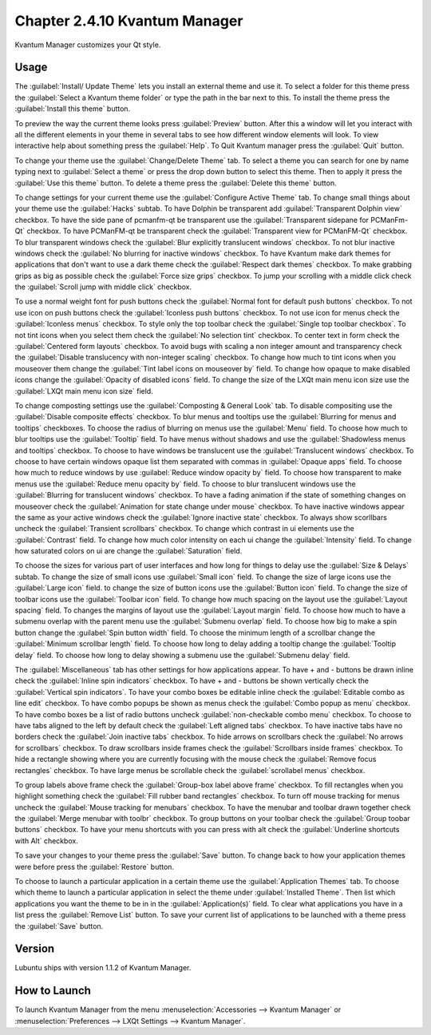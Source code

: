 Chapter 2.4.10 Kvantum Manager
===============================

Kvantum Manager customizes your Qt style.

Usage
-----
The :guilabel:`Install/ Update Theme` lets you install an external theme and use it. To select a folder for this theme press the :guilabel:`Select a Kvantum theme folder` or type the path in the bar next to this. To install the theme press the :guilabel:`Install this theme` button. 

.. image:: kvantum-install-update-theme.png

To preview the way the current theme looks press :guilabel:`Preview` button. After this a window will let you interact with all the different elements in your theme in several tabs to see how different window elements will look. To view interactive help about something press the :guilabel:`Help`. To Quit Kvantum manager press the :guilabel:`Quit` button.

To change your theme use the :guilabel:`Change/Delete Theme` tab. To select a theme you can search for one by name typing next to :guilabel:`Select a theme` or press the drop down button to select this theme. Then to apply it press the :guilabel:`Use this theme` button. To delete a theme press the :guilabel:`Delete this theme` button.

.. image:: change-delete-theme.png

To change settings for your current theme use the :guilabel:`Configure Active Theme` tab. To change small things about your theme use the :guilabel:`Hacks` subtab. To have Dolphin be transparent add :guilabel:`Transparent Dolphin view` checkbox. To have the side pane of pcmanfm-qt be transparent use the :guilabel:`Transparent sidepane for PCManFm-Qt` checkbox. To have PCManFM-qt be transparent check the :guilabel:`Transparent view for PCManFM-Qt` checkbox. To blur transparent windows check the :guilabel:`Blur explicitly translucent windows` checkbox. To not blur inactive windows check the :guilabel:`No blurring for inactive windows` checkbox. To have Kvantum make dark themes for applications that don't want to use a dark theme check the :guilabel:`Respect dark themes` checkbox. To make grabbing grips as big as possible check the :guilabel:`Force size grips` checkbox. To jump your scrolling with a middle click check the :guilabel:`Scroll jump with middle click` checkbox. 

.. image:: hacks-subtbab.png

To use a normal weight font for push buttons check the :guilabel:`Normal font for default push buttons` checkbox. To not use icon on push buttons check the :guilabel:`Iconless push buttons` checkbox. To not use icon for menus check the :guilabel:`Iconless menus` checkbox. To style only the top toolbar check the :guilabel:`Single top toolbar checkbox`. To not tint icons when you select them check the :guilabel:`No selection tint` checkbox. To center text in form check the :guilabel:`Centered form layouts` checkbox. To avoid bugs with scaling a non integer amount and transparency check the :guilabel:`Disable translucency with non-integer scaling` checkbox. To change how much to tint icons when you mouseover them change the :guilabel:`Tint label icons on mouseover by` field. To change how opaque to make disabled icons change the :guilabel:`Opacity of disabled icons` field. To change the size of the LXQt main menu icon size use the :guilabel:`LXQt main menu icon size` field.

To change composting settings use the :guilabel:`Composting & General Look` tab. To disable compositing use the :guilabel:`Disable composite effects` checkbox. To blur menus and tooltips use the :guilabel:`Blurring for menus and tooltips` checkboxes. To choose the radius of blurring on menus use the :guilabel:`Menu` field. To choose how much to blur tooltips use the :guilabel:`Tooltip` field. To have menus without shadows and use the :guilabel:`Shadowless menus and tooltips` checkbox. To choose to have windows be translucent use the :guilabel:`Translucent windows` checkbox. To choose to have certain windows opaque list them separated with commas in :guilabel:`Opaque apps` field. To choose how much to reduce windows by use :guilabel:`Reduce window opacity by` field. To choose how transparent to make menus use the :guilabel:`Reduce menu opacity by` field. To choose to blur translucent windows use the :guilabel:`Blurring for translucent windows` checkbox. To have a fading animation if the state of something changes on mouseover check the :guilabel:`Animation for state change under mouse` checkbox. To have inactive windows appear the same as your active windows check the :guilabel:`Ignore inactive state` checkbox. To always show scorllbars uncheck the :guilabel:`Transient scrollbars` checkbox. To change which contrast in ui elements use the :guilabel:`Contrast` field. To change how much color intensity on each ui change the :guilabel:`Intensity` field. To change how saturated colors on ui are change the :guilabel:`Saturation` field.

.. image:: compositing-general-subtab.png

To choose the sizes for various part of user interfaces and how long for things to delay use the :guilabel:`Size & Delays` subtab. To change the size of small icons use :guilabel:`Small icon` field. To change the size of large icons use the :guilabel:`Large icon` field. to change the size of button icons use the :guilabel:`Button icon` field. To change the size of toolbar icons use the :guilabel:`Toolbar icon` field. To change how much spacing on the layout use the :guilabel:`Layout spacing` field. To changes the margins of layout use the :guilabel:`Layout margin` field. To choose how much to have a submenu overlap with the parent menu use the :guilabel:`Submenu overlap` field. To choose how big to make a spin button change the :guilabel:`Spin button width` field. To choose the minimum length of a scrollbar change the :guilabel:`Minimum scrollbar length` field. To choose how long to delay adding a tooltip change the :guilabel:`Tooltip delay` field. To choose how long to delay showing a submenu use the :guilabel:`Submenu delay` field. 

.. image:: sizes-delay-subtab.png

The :guilabel:`Miscellaneous` tab has other settings for how applications appear. To have + and - buttons be drawn inline check the :guilabel:`Inline spin indicators` checkbox. To have + and - buttons be shown vertically check the :guilabel:`Vertical spin indicators`. To have your combo boxes be editable inline check the :guilabel:`Editable combo as line edit` checkbox. To have combo popups be shown as menus check the :guilabel:`Combo popup as menu` checkbox. To have combo boxes be a list of radio buttons uncheck :guilabel:`non-checkable combo menu` checkbox. To choose to have tabs aligned to the left by default check the :guilabel:`Left aligned tabs` checkbox. To have inactive tabs have no borders check the :guilabel:`Join inactive tabs` checkbox. To hide arrows on scrollbars check the :guilabel:`No arrows for scrollbars` checkbox. To draw scrollbars inside frames check the :guilabel:`Scrollbars inside frames` checkbox. To hide a rectangle showing where you are currently focusing with the mouse check the :guilabel:`Remove focus rectangles` checkbox. To have large menus be scrollable check the :guilabel:`scrollabel menus` checkbox.

.. image:: misc-subtab.png
 
To group labels above frame check the :guilabel:`Group-box label above frame` checkbox. To fill rectangles when you highlight something check the :guilabel:`Fill rubber band rectangles` checkbox. To turn off mouse tracking for menus uncheck the :guilabel:`Mouse tracking for menubars` checkbox. To have the menubar and toolbar drawn together check the :guilabel:`Merge menubar with toolbr` checkbox. To group buttons on your toolbar check the :guilabel:`Group toobar buttons` checkbox. To have your menu shortcuts with you can press with alt check the :guilabel:`Underline shortcuts with Alt` checkbox.
 
To save your changes to your theme press the :guilabel:`Save` button. To change back to how your application themes were before press the :guilabel:`Restore` button.

To choose to launch a particular application in a certain theme use the :guilabel:`Application Themes` tab. To choose which theme to launch a particular application in select the theme under :guilabel:`Installed Theme`. Then list which applications you want the theme to be in in the :guilabel:`Application(s)` field. To clear what applications you have in a list press the :guilabel:`Remove List` button. To save your current list of applications to be launched with a theme press the :guilabel:`Save` button.

.. image:: application-themes.png

Version
-------
Lubuntu ships with version 1.1.2 of Kvantum Manager.

How to Launch
--------------

To launch Kvantum Manager from the menu :menuselection:`Accessories --> Kvantum Manager` or :menuselection:`Preferences --> LXQt Settings --> Kvantum Manager`.
